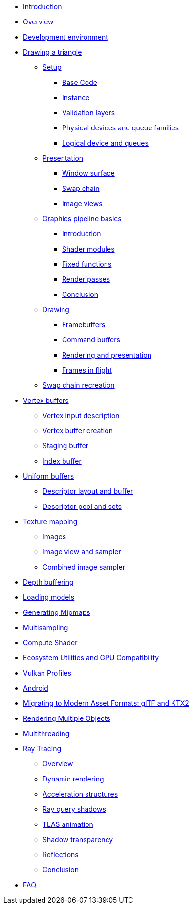 ////
- Copyright (c) 2023, Sascha Willems
- SPDX-License-Identifier: CC-BY-SA-4.0
////

* xref:00_Introduction.adoc[Introduction]
* xref:01_Overview.adoc[Overview]
* xref:02_Development_environment.adoc[Development environment]
* xref:03_Drawing_a_triangle/00_Setup/00_Base_code.adoc[Drawing a triangle]
** xref:03_Drawing_a_triangle/00_Setup/00_Base_code.adoc[Setup]
*** xref:03_Drawing_a_triangle/00_Setup/00_Base_code.adoc[Base Code]
*** xref:03_Drawing_a_triangle/00_Setup/01_Instance.adoc[Instance]
*** xref:03_Drawing_a_triangle/00_Setup/02_Validation_layers.adoc[Validation layers]
*** xref:03_Drawing_a_triangle/00_Setup/03_Physical_devices_and_queue_families.adoc[Physical devices and queue families]
*** xref:03_Drawing_a_triangle/00_Setup/04_Logical_device_and_queues.adoc[Logical device and queues]
** xref:03_Drawing_a_triangle/01_Presentation/00_Window_surface.adoc[Presentation]
*** xref:03_Drawing_a_triangle/01_Presentation/00_Window_surface.adoc[Window surface]
*** xref:03_Drawing_a_triangle/01_Presentation/01_Swap_chain.adoc[Swap chain]
*** xref:03_Drawing_a_triangle/01_Presentation/02_Image_views.adoc[Image views]
** xref:03_Drawing_a_triangle/02_Graphics_pipeline_basics/00_Introduction.adoc[Graphics pipeline basics]
*** xref:03_Drawing_a_triangle/02_Graphics_pipeline_basics/00_Introduction.adoc[Introduction]
*** xref:03_Drawing_a_triangle/02_Graphics_pipeline_basics/01_Shader_modules.adoc[Shader modules]
*** xref:03_Drawing_a_triangle/02_Graphics_pipeline_basics/02_Fixed_functions.adoc[Fixed functions]
*** xref:03_Drawing_a_triangle/02_Graphics_pipeline_basics/03_Render_passes.adoc[Render passes]
*** xref:03_Drawing_a_triangle/02_Graphics_pipeline_basics/04_Conclusion.adoc[Conclusion]
** xref:03_Drawing_a_triangle/03_Drawing/00_Framebuffers.adoc[Drawing]
*** xref:03_Drawing_a_triangle/03_Drawing/00_Framebuffers.adoc[Framebuffers]
*** xref:03_Drawing_a_triangle/03_Drawing/01_Command_buffers.adoc[Command buffers]
*** xref:03_Drawing_a_triangle/03_Drawing/02_Rendering_and_presentation.adoc[Rendering and presentation]
*** xref:03_Drawing_a_triangle/03_Drawing/03_Frames_in_flight.adoc[Frames in flight]
** xref:03_Drawing_a_triangle/04_Swap_chain_recreation.adoc[Swap chain recreation]
* xref:04_Vertex_buffers/00_Vertex_input_description.adoc[Vertex buffers]
** xref:04_Vertex_buffers/00_Vertex_input_description.adoc[Vertex input description]
** xref:04_Vertex_buffers/01_Vertex_buffer_creation.adoc[Vertex buffer creation]
** xref:04_Vertex_buffers/02_Staging_buffer.adoc[Staging buffer]
** xref:04_Vertex_buffers/03_Index_buffer.adoc[Index buffer]
* xref:05_Uniform_buffers/00_Descriptor_set_layout_and_buffer.adoc[Uniform buffers]
** xref:05_Uniform_buffers/00_Descriptor_set_layout_and_buffer.adoc[Descriptor layout and buffer]
** xref:05_Uniform_buffers/01_Descriptor_pool_and_sets.adoc[Descriptor pool and sets]
* xref:06_Texture_mapping/00_Images.adoc[Texture mapping]
** xref:06_Texture_mapping/00_Images.adoc[Images]
** xref:06_Texture_mapping/01_Image_view_and_sampler.adoc[Image view and sampler]
** xref:06_Texture_mapping/02_Combined_image_sampler.adoc[Combined image sampler]
* xref:07_Depth_buffering.adoc[Depth buffering]
* xref:08_Loading_models.adoc[Loading models]
* xref:09_Generating_Mipmaps.adoc[Generating Mipmaps]
* xref:10_Multisampling.adoc[Multisampling]
* xref:11_Compute_Shader.adoc[Compute Shader]
* xref:12_Ecosystem_Utilities_and_Compatibility.adoc[Ecosystem Utilities and GPU Compatibility]
* xref:13_Vulkan_Profiles.adoc[Vulkan Profiles]
* xref:14_Android.adoc[Android]
* xref:15_GLTF_KTX2_Migration.adoc[Migrating to Modern Asset Formats: glTF and KTX2]
* xref:16_Multiple_Objects.adoc[Rendering Multiple Objects]
* xref:17_Multithreading.adoc[Multithreading]
* xref:courses/18_Ray_tracing/00_Overview.adoc[Ray Tracing]
** xref:courses/18_Ray_tracing/00_Overview.adoc[Overview]
** xref:courses/18_Ray_tracing/01_Dynamic_rendering.adoc[Dynamic rendering]
** xref:courses/18_Ray_tracing/02_Acceleration_structures.adoc[Acceleration structures]
** xref:courses/18_Ray_tracing/03_Ray_query_shadows.adoc[Ray query shadows]
** xref:courses/18_Ray_tracing/04_TLAS_animation.adoc[TLAS animation]
** xref:courses/18_Ray_tracing/05_Shadow_transparency.adoc[Shadow transparency]
** xref:courses/18_Ray_tracing/06_Reflections.adoc[Reflections]
** xref:courses/18_Ray_tracing/07_Conclusion.adoc[Conclusion]
* xref:90_FAQ.adoc[FAQ]
